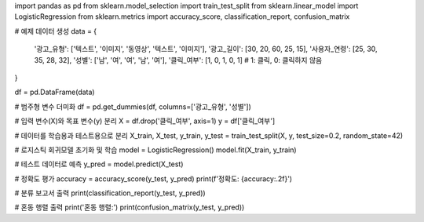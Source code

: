 import pandas as pd
from sklearn.model_selection import train_test_split
from sklearn.linear_model import LogisticRegression
from sklearn.metrics import accuracy_score, classification_report, confusion_matrix

# 예제 데이터 생성
data = {
    '광고_유형': ['텍스트', '이미지', '동영상', '텍스트', '이미지'],
    '광고_길이': [30, 20, 60, 25, 15],
    '사용자_연령': [25, 30, 35, 28, 32],
    '성별': ['남', '여', '여', '남', '여'],
    '클릭_여부': [1, 0, 1, 0, 1]  # 1: 클릭, 0: 클릭하지 않음
}

df = pd.DataFrame(data)

# 범주형 변수 더미화
df = pd.get_dummies(df, columns=['광고_유형', '성별'])

# 입력 변수(X)와 목표 변수(y) 분리
X = df.drop('클릭_여부', axis=1)
y = df['클릭_여부']

# 데이터를 학습용과 테스트용으로 분리
X_train, X_test, y_train, y_test = train_test_split(X, y, test_size=0.2, random_state=42)

# 로지스틱 회귀모델 초기화 및 학습
model = LogisticRegression()
model.fit(X_train, y_train)

# 테스트 데이터로 예측
y_pred = model.predict(X_test)

# 정확도 평가
accuracy = accuracy_score(y_test, y_pred)
print(f'정확도: {accuracy:.2f}')

# 분류 보고서 출력
print(classification_report(y_test, y_pred))

# 혼동 행렬 출력
print('혼동 행렬:')
print(confusion_matrix(y_test, y_pred))
